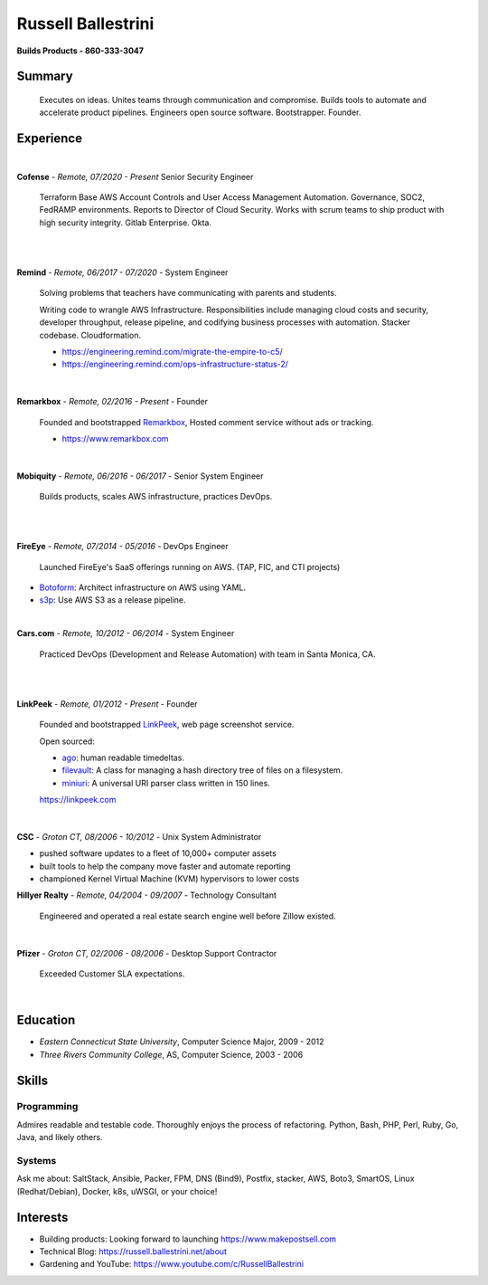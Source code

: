 Russell Ballestrini
###################

.. class:: center

 **Builds Products - 860-333-3047**


Summary
=======

 Executes on ideas. Unites teams through communication and compromise. Builds tools to automate and accelerate product pipelines. Engineers open source software. Bootstrapper.  Founder.


Experience
==========

|

**Cofense** - *Remote, 07/2020 - Present* Senior Security Engineer

 Terraform Base AWS Account Controls and User Access Management Automation.
 Governance, SOC2, FedRAMP environments. Reports to Director of Cloud Security.
 Works with scrum teams to ship product with high security integrity.
 Gitlab Enterprise. Okta.

|
|

**Remind** - *Remote, 06/2017 - 07/2020* - System Engineer

 Solving problems that teachers have communicating with parents and students.

 Writing code to wrangle AWS Infrastructure. Responsibilities include managing cloud costs and security, developer throughput, release pipeline, and codifying business processes with automation. Stacker codebase. Cloudformation.

 * https://engineering.remind.com/migrate-the-empire-to-c5/
 * https://engineering.remind.com/ops-infrastructure-status-2/

|

**Remarkbox** - *Remote, 02/2016 - Present* - Founder

 Founded and bootstrapped Remarkbox_, Hosted comment service without ads or tracking.

 * https://www.remarkbox.com
 
|

**Mobiquity** - *Remote, 06/2016 - 06/2017* - Senior System Engineer

 Builds products, scales AWS infrastructure, practices DevOps. 

|
|

**FireEye** - *Remote, 07/2014 - 05/2016* - DevOps Engineer

 Launched FireEye's SaaS offerings running on AWS. (TAP, FIC, and CTI projects)
 
* Botoform_: Architect infrastructure on AWS using YAML.
* s3p_: Use AWS S3 as a release pipeline.

|

**Cars.com** - *Remote, 10/2012 - 06/2014* - System Engineer

 Practiced DevOps (Development and Release Automation) with team in Santa Monica, CA.

|
|

**LinkPeek** - *Remote, 01/2012 - Present* - Founder

 Founded and bootstrapped LinkPeek_, web page screenshot service.

 Open sourced: 

 * ago_: human readable timedeltas.
 * filevault_: A class for managing a hash directory tree of files on a filesystem.
 * miniuri_: A universal URI parser class written in 150 lines.

 https://linkpeek.com

|

**CSC** - *Groton CT, 08/2006 - 10/2012* - Unix System Administrator

* pushed software updates to a fleet of 10,000+ computer assets
* built tools to help the company move faster and automate reporting
* championed Kernel Virtual Machine (KVM) hypervisors to lower costs


**Hillyer Realty** - *Remote, 04/2004 - 09/2007* - Technology Consultant

 Engineered and operated a real estate search engine well before Zillow existed.

|

**Pfizer** - *Groton CT, 02/2006 - 08/2006* - Desktop Support Contractor

 Exceeded Customer SLA expectations.

|

Education
=========

* *Eastern Connecticut State University*, Computer Science Major, 2009 - 2012
* *Three Rivers Community College*, AS, Computer Science, 2003 - 2006


Skills
======

Programming
------------

Admires readable and testable code. Thoroughly enjoys the process of refactoring. Python, Bash, PHP, Perl, Ruby, Go, Java, and likely others.

Systems
-------

Ask me about: SaltStack, Ansible, Packer, FPM, DNS (Bind9), Postfix, stacker, AWS, Boto3, SmartOS, Linux (Redhat/Debian), Docker, k8s, uWSGI, or your choice!

Interests
=========

* Building products: Looking forward to launching https://www.makepostsell.com
* Technical Blog: https://russell.ballestrini.net/about
* Gardening and YouTube: https://www.youtube.com/c/RussellBallestrini

.. _FireEye: https://www.fireeye.com
.. _LinkPeek: https://linkpeek.com
.. _Remarkbox: https://www.remarkbox.com
.. _MakePostSell: https://www.makepostsell.com

.. _botoform: https://github.com/russellballestrini/botoform
.. _s3p:  https://github.com/russellballestrini/s3p
.. _ago:  https://bitbucket.org/russellballestrini/ago
.. _filevault:  https://bitbucket.org/russellballestrini/filevault
.. _miniuri:  https://bitbucket.org/russellballestrini/miniuri
